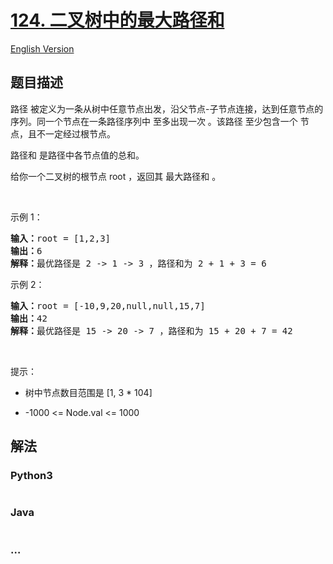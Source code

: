 * [[https://leetcode-cn.com/problems/binary-tree-maximum-path-sum][124.
二叉树中的最大路径和]]
  :PROPERTIES:
  :CUSTOM_ID: 二叉树中的最大路径和
  :END:
[[./solution/0100-0199/0124.Binary Tree Maximum Path Sum/README_EN.org][English
Version]]

** 题目描述
   :PROPERTIES:
   :CUSTOM_ID: 题目描述
   :END:

#+begin_html
  <!-- 这里写题目描述 -->
#+end_html

#+begin_html
  <p>
#+end_html

路径
被定义为一条从树中任意节点出发，沿父节点-子节点连接，达到任意节点的序列。同一个节点在一条路径序列中
至多出现一次 。该路径 至少包含一个 节点，且不一定经过根节点。

#+begin_html
  </p>
#+end_html

#+begin_html
  <p>
#+end_html

路径和 是路径中各节点值的总和。

#+begin_html
  </p>
#+end_html

#+begin_html
  <p>
#+end_html

给你一个二叉树的根节点 root ，返回其 最大路径和 。

#+begin_html
  </p>
#+end_html

#+begin_html
  <p>
#+end_html

 

#+begin_html
  </p>
#+end_html

#+begin_html
  <p>
#+end_html

示例 1：

#+begin_html
  </p>
#+end_html

#+begin_html
  <pre>
  <strong>输入：</strong>root = [1,2,3]
  <strong>输出：</strong>6
  <strong>解释：</strong>最优路径是 2 -> 1 -> 3 ，路径和为 2 + 1 + 3 = 6</pre>
#+end_html

#+begin_html
  <p>
#+end_html

示例 2：

#+begin_html
  </p>
#+end_html

#+begin_html
  <pre>
  <strong>输入：</strong>root = [-10,9,20,null,null,15,7]
  <strong>输出：</strong>42
  <strong>解释：</strong>最优路径是 15 -> 20 -> 7 ，路径和为 15 + 20 + 7 = 42
  </pre>
#+end_html

#+begin_html
  <p>
#+end_html

 

#+begin_html
  </p>
#+end_html

#+begin_html
  <p>
#+end_html

提示：

#+begin_html
  </p>
#+end_html

#+begin_html
  <ul>
#+end_html

#+begin_html
  <li>
#+end_html

树中节点数目范围是 [1, 3 * 104]

#+begin_html
  </li>
#+end_html

#+begin_html
  <li>
#+end_html

-1000 <= Node.val <= 1000

#+begin_html
  </li>
#+end_html

#+begin_html
  </ul>
#+end_html

** 解法
   :PROPERTIES:
   :CUSTOM_ID: 解法
   :END:

#+begin_html
  <!-- 这里可写通用的实现逻辑 -->
#+end_html

#+begin_html
  <!-- tabs:start -->
#+end_html

*** *Python3*
    :PROPERTIES:
    :CUSTOM_ID: python3
    :END:

#+begin_html
  <!-- 这里可写当前语言的特殊实现逻辑 -->
#+end_html

#+begin_src python
#+end_src

*** *Java*
    :PROPERTIES:
    :CUSTOM_ID: java
    :END:

#+begin_html
  <!-- 这里可写当前语言的特殊实现逻辑 -->
#+end_html

#+begin_src java
#+end_src

*** *...*
    :PROPERTIES:
    :CUSTOM_ID: section
    :END:
#+begin_example
#+end_example

#+begin_html
  <!-- tabs:end -->
#+end_html
